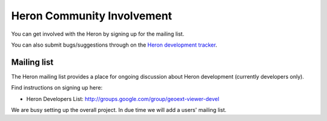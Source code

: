 ============================
Heron Community Involvement
============================

You can get involved with the Heron by signing up for the mailing list.

You can also submit bugs/suggestions through
on the `Heron development tracker <http://code.google.com/p/geoext-viewer>`_.

Mailing list
------------

The Heron mailing list provides a place for ongoing discussion about Heron
development (currently developers only).

Find instructions on signing up here:

* Heron Developers List: http://groups.google.com/group/geoext-viewer-devel

We are busy setting up the overall project. In due time we will add a users' mailing list.






